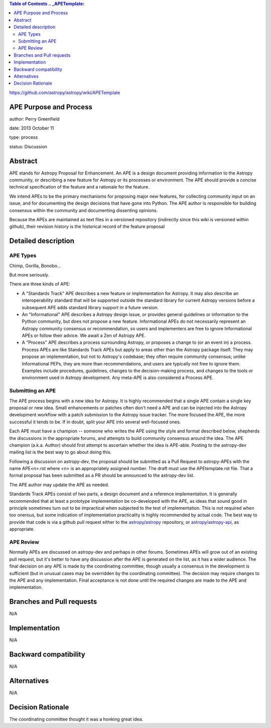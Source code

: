 .. contents:: Table of Contents .. _APETemplate:
https://github.com/astropy/astropy/wiki/APETemplate

APE Purpose and Process 
-----------------------

author: Perry Greenfield

date: 2013 October 11

type: process

status: Discussion

Abstract 
--------

APE stands for Astropy Proposal for Enhancement. An APE is a design document
providing information to the Astropy community, or describing a new feature
for Astropy or its processes or environment. The APE should provide a concise
technical specification of the feature and a rationale for the feature.

We intend APEs to be the primary mechanisms for proposing major new features,
for collecting community input on an issue, and for documenting the design
decisions that have gone into Python. The APE author is responsible for
building consensus within the community and documenting dissenting opinions.

Because the APEs are maintained as text files in a versioned repository
(indirectly since this wiki is versioned within github), their revision
history is the historical record of the feature proposal

Detailed description 
--------------------

APE Types 
.........

Chimp, Gorilla, Bonobo...

But more seriously.

There are three kinds of APE:

* A "Standards Track" APE describes a new feature or implementation for 
  Astropy. It may also describe an interoperability standard that will be 
  supported outside the standard library for current Astropy versions before 
  a subsequent APE adds standard library support in a future version.

* An "Informational" APE describes a Astropy design issue, or provides general
  guidelines or information to the Python community, but does not propose a new
  feature. Informational APEs do not necessarily represent an Astropy community
  consensus or recommendation, so users and implementers are free to ignore
  Informational APEs or follow their advice. We await a Zen of Astropy APE.

* A "Process" APE describes a process surrounding Astropy, or proposes a change
  to (or an event in) a process. Process APEs are like Standards Track APEs but
  apply to areas other than the Astropy package itself. They may propose an
  implementation, but not to Astropy's codebase; they often require community
  consensus; unlike Informational PEPs, they are more than recommendations, and
  users are typically not free to ignore them. Examples include procedures,
  guidelines, changes to the decision-making process, and changes to the tools
  or environment used in Astropy development. Any meta-APE is also considered a
  Process APE.

Submitting an APE 
.................

The APE process begins with a new idea for Astropy. It is highly recommended
that a single APE contain a single key proposal or new idea. Small
enhancements or patches often don't need a APE and can be injected into the
Astropy development workflow with a patch submission to the Astropy issue
tracker. The more focused the APE, the more successful it tends to be. If in
doubt, split your APE into several well-focused ones.

Each APE must have a champion -- someone who writes the APE using the style
and format described below, shepherds the discussions in the appropriate
forums, and attempts to build community consensus around the idea. The APE
champion (a.k.a. Author) should first attempt to ascertain whether the idea is
APE-able. Posting to the astropy-dev mailing list is the best way to go about
doing this.

Following a discussion on astropy-dev, the proposal should be submitted as a
Pull Request to astropy-APEs with the name APE<n>.rst where <n> is an
appropriately assigned number. The draft must use the APEtemplate.rst file.
That a formal proposal has been submitted as a PR should be announced to the 
astropy-dev list.

The APE author may update the APE as needed.

Standards Track APEs consist of two parts, a design document and a reference
implementation. It is generally recommended that at least a prototype
implementation be co-developed with the APE, as ideas that sound good in
principle sometimes turn out to be impractical when subjected to the test of
implementation. This is not required when too onerous, but some indication of
implementation practicality is highly recommended by actual code. The best way
to provide that code is via a github pull request either to the
`astropy/astropy <https://github.com/astropy/astropy>`_ repository, or
`astropy/astropy-api <https://github.com/astropy/astropy-api>`_, as
appropriate.

APE Review 
..........

Normally APEs are discussed on astropy-dev and perhaps in other forums.
Sometimes APEs will grow out of an existing pull request, but it's better to
have any discussion after the APE is generated on the list, as it has a wider
audience. The final decision on any APE is made by the coordinating committee,
though usually a consensus in the development is sufficient (but in unusual
cases may be overridden by the coordinating committee). The decision may
require changes to the APE and any implementation. Final acceptance is not
done until the required changes are made to the APE and implementation.


Branches and Pull requests 
--------------------------

N/A

Implementation 
--------------

N/A

Backward compatibility 
----------------------

N/A

Alternatives 
------------

N/A

Decision Rationale 
------------------

The coordinating committee thought it was a honking great idea.
